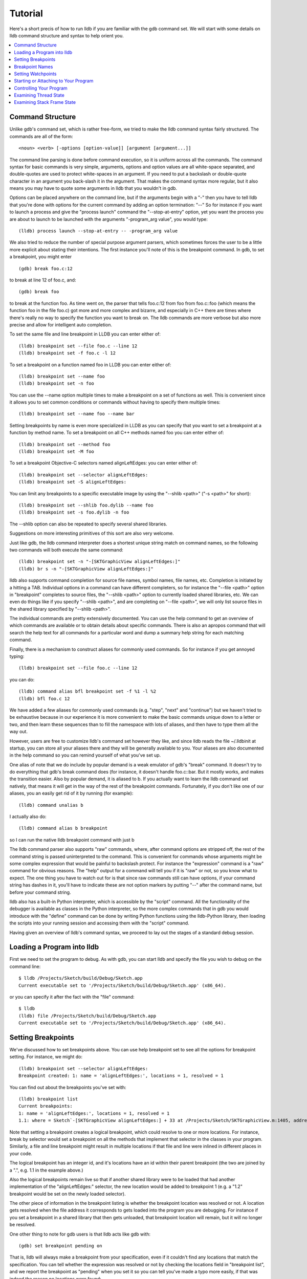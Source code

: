 Tutorial
========

Here's a short precis of how to run lldb if you are familiar with the gdb
command set. We will start with some details on lldb command structure and
syntax to help orient you.

.. contents::
   :local:

Command Structure
-----------------

Unlike gdb's command set, which is rather free-form, we tried to make the lldb command syntax fairly structured. The commands are all of the form:

::

   <noun> <verb> [-options [option-value]] [argument [argument...]]

The command line parsing is done before command execution, so it is uniform
across all the commands. The command syntax for basic commands is very simple,
arguments, options and option values are all white-space separated, and
double-quotes are used to protect white-spaces in an argument. If you need to
put a backslash or double-quote character in an argument you back-slash it in
the argument. That makes the command syntax more regular, but it also means you
may have to quote some arguments in lldb that you wouldn't in gdb.


Options can be placed anywhere on the command line, but if the arguments begin
with a "-" then you have to tell lldb that you're done with options for the
current command by adding an option termination: "--" So for instance if you
want to launch a process and give the "process launch" command the
"--stop-at-entry" option, yet you want the process you are about to launch to
be launched with the arguments "-program_arg value", you would type:

::

   (lldb) process launch --stop-at-entry -- -program_arg value

We also tried to reduce the number of special purpose argument parsers, which
sometimes forces the user to be a little more explicit about stating their
intentions. The first instance you'll note of this is the breakpoint command.
In gdb, to set a breakpoint, you might enter

::

   (gdb) break foo.c:12

to break at line 12 of foo.c, and:

::

   (gdb) break foo

to break at the function foo. As time went on, the parser that tells foo.c:12
from foo from foo.c::foo (which means the function foo in the file foo.c) got
more and more complex and bizarre, and especially in C++ there are times where
there's really no way to specify the function you want to break on. The lldb
commands are more verbose but also more precise and allow for intelligent auto
completion.

To set the same file and line breakpoint in LLDB you can enter either of:

::

   (lldb) breakpoint set --file foo.c --line 12
   (lldb) breakpoint set -f foo.c -l 12

To set a breakpoint on a function named foo in LLDB you can enter either of:

::

   (lldb) breakpoint set --name foo
   (lldb) breakpoint set -n foo

You can use the --name option multiple times to make a breakpoint on a set of
functions as well. This is convenient since it allows you to set common
conditions or commands without having to specify them multiple times:

::

   (lldb) breakpoint set --name foo --name bar

Setting breakpoints by name is even more specialized in LLDB as you can specify
that you want to set a breakpoint at a function by method name. To set a
breakpoint on all C++ methods named foo you can enter either of:

::

   (lldb) breakpoint set --method foo
   (lldb) breakpoint set -M foo


To set a breakpoint Objective-C selectors named alignLeftEdges: you can enter either of:

::

   (lldb) breakpoint set --selector alignLeftEdges:
   (lldb) breakpoint set -S alignLeftEdges:

You can limit any breakpoints to a specific executable image by using the
"--shlib <path>" ("-s <path>" for short):

::

   (lldb) breakpoint set --shlib foo.dylib --name foo
   (lldb) breakpoint set -s foo.dylib -n foo

The --shlib option can also be repeated to specify several shared libraries.

Suggestions on more interesting primitives of this sort are also very welcome.

Just like gdb, the lldb command interpreter does a shortest unique string match
on command names, so the following two commands will both execute the same
command:

::

   (lldb) breakpoint set -n "-[SKTGraphicView alignLeftEdges:]"
   (lldb) br s -n "-[SKTGraphicView alignLeftEdges:]"

lldb also supports command completion for source file names, symbol names, file
names, etc. Completion is initiated by a hitting a TAB. Individual options in a
command can have different completers, so for instance the "--file <path>"
option in "breakpoint" completes to source files, the "--shlib <path>" option
to currently loaded shared libraries, etc. We can even do things like if you
specify "--shlib <path>", and are completing on "--file <path>", we will only
list source files in the shared library specified by "--shlib <path>".

The individual commands are pretty extensively documented. You can use the help
command to get an overview of which commands are available or to obtain details
about specific commands. There is also an apropos command that will search the
help text for all commands for a particular word and dump a summary help string
for each matching command.

Finally, there is a mechanism to construct aliases for commonly used commands.
So for instance if you get annoyed typing:

::

   (lldb) breakpoint set --file foo.c --line 12

you can do:

::

   (lldb) command alias bfl breakpoint set -f %1 -l %2
   (lldb) bfl foo.c 12

We have added a few aliases for commonly used commands (e.g. "step", "next" and
"continue") but we haven't tried to be exhaustive because in our experience it
is more convenient to make the basic commands unique down to a letter or two,
and then learn these sequences than to fill the namespace with lots of aliases,
and then have to type them all the way out.

However, users are free to customize lldb's command set however they like, and
since lldb reads the file ~/.lldbinit at startup, you can store all your
aliases there and they will be generally available to you. Your aliases are
also documented in the help command so you can remind yourself of what you've
set up.

One alias of note that we do include by popular demand is a weak emulator of
gdb's "break" command. It doesn't try to do everything that gdb's break command
does (for instance, it doesn't handle foo.c::bar. But it mostly works, and
makes the transition easier. Also by popular demand, it is aliased to b. If you
actually want to learn the lldb command set natively, that means it will get in
the way of the rest of the breakpoint commands. Fortunately, if you don't like
one of our aliases, you an easily get rid of it by running (for example):

::

   (lldb) command unalias b

I actually also do:

::

   (lldb) command alias b breakpoint

so I can run the native lldb breakpoint command with just b

The lldb command parser also supports "raw" commands, where, after command
options are stripped off, the rest of the command string is passed
uninterpreted to the command. This is convenient for commands whose arguments
might be some complex expression that would be painful to backslash protect.
For instance the "expression" command is a "raw" command for obvious reasons.
The "help" output for a command will tell you if it is "raw" or not, so you
know what to expect. The one thing you have to watch out for is that since raw
commands still can have options, if your command string has dashes in it,
you'll have to indicate these are not option markers by putting "--" after the
command name, but before your command string.

lldb also has a built-in Python interpreter, which is accessible by the
"script" command. All the functionality of the debugger is available as classes
in the Python interpreter, so the more complex commands that in gdb you would
introduce with the "define" command can be done by writing Python functions
using the lldb-Python library, then loading the scripts into your running
session and accessing them with the "script" command.

Having given an overview of lldb's command syntax, we proceed to lay out the
stages of a standard debug session.


Loading a Program into lldb
---------------------------

First we need to set the program to debug. As with gdb, you can start lldb and specify the file you wish to debug on the command line:

::

   $ lldb /Projects/Sketch/build/Debug/Sketch.app
   Current executable set to '/Projects/Sketch/build/Debug/Sketch.app' (x86_64).

or you can specify it after the fact with the "file" command:

::

   $ lldb
   (lldb) file /Projects/Sketch/build/Debug/Sketch.app
   Current executable set to '/Projects/Sketch/build/Debug/Sketch.app' (x86_64).

Setting Breakpoints
-------------------

We've discussed how to set breakpoints above. You can use help breakpoint set
to see all the options for breakpoint setting. For instance, we might do:

::

   (lldb) breakpoint set --selector alignLeftEdges:
   Breakpoint created: 1: name = 'alignLeftEdges:', locations = 1, resolved = 1

You can find out about the breakpoints you've set with:

::

   (lldb) breakpoint list
   Current breakpoints:
   1: name = 'alignLeftEdges:', locations = 1, resolved = 1
   1.1: where = Sketch`-[SKTGraphicView alignLeftEdges:] + 33 at /Projects/Sketch/SKTGraphicView.m:1405, address = 0x0000000100010d5b, resolved, hit count = 0


Note that setting a breakpoint creates a logical breakpoint, which could
resolve to one or more locations. For instance, break by selector would set a
breakpoint on all the methods that implement that selector in the classes in
your program. Similarly, a file and line breakpoint might result in multiple
locations if that file and line were inlined in different places in your code.

The logical breakpoint has an integer id, and it's locations have an id within
their parent breakpoint (the two are joined by a ".", e.g. 1.1 in the example
above.)

Also the logical breakpoints remain live so that if another shared library were
to be loaded that had another implementation of the "alignLeftEdges:" selector,
the new location would be added to breakpoint 1 (e.g. a "1.2" breakpoint would
be set on the newly loaded selector).

The other piece of information in the breakpoint listing is whether the
breakpoint location was resolved or not. A location gets resolved when the file
address it corresponds to gets loaded into the program you are debugging. For
instance if you set a breakpoint in a shared library that then gets unloaded,
that breakpoint location will remain, but it will no longer be resolved.


One other thing to note for gdb users is that lldb acts like gdb with:

::

   (gdb) set breakpoint pending on

That is, lldb will always make a breakpoint from your specification, even if it
couldn't find any locations that match the specification. You can tell whether
the expression was resolved or not by checking the locations field in
"breakpoint list", and we report the breakpoint as "pending" when you set it so
you can tell you've made a typo more easily, if that was indeed the reason no
locations were found:


::

   (lldb) breakpoint set --file foo.c --line 12
   Breakpoint created: 2: file ='foo.c', line = 12, locations = 0 (pending)
   WARNING: Unable to resolve breakpoint to any actual locations.

You can delete, disable, set conditions and ignore counts either on all the
locations generated by your logical breakpoint, or on any one of the particular
locations your specification resolved to. For instance if we wanted to add a
command to print a backtrace when we hit this breakpoint we could do:

::

   (lldb) breakpoint command add 1.1
   Enter your debugger command(s). Type 'DONE' to end.
   > bt
   > DONE

By default, the breakpoint command add command takes lldb command line
commands. You can also specify this explicitly by passing the "--command"
option. Use "--script" if you want to implement your breakpoint command using
the Python script instead.

This is an convenient point to bring up another feature of the lldb command
help. Do:

::

   (lldb) help break command add
   Add a set of commands to a breakpoint, to be executed whenever the breakpoint is hit.

   Syntax: breakpoint command add <cmd-options> <breakpt-id>
   etc...

When you see arguments to commands specified in the Syntax in angle brackets
like <breakpt-id>, that indicates that that is some common argument type that
you can get further help on from the command system. So in this case you could
do:

::

   (lldb) help <breakpt-id> <breakpt-id> -- Breakpoint ID's consist major and
   minor numbers; the major etc...


Breakpoint Names
----------------

Breakpoints carry two orthognal sets of information: one specifies where to set the breakpoint, and the other how to react when the breakpoint is hit. The latter set of information (e.g. commands, conditions, hit-count, auto-continue...) we call breakpoint options.

It is fairly common to want to apply one set of options to a number of breakpoints. For instance, you might want to check that self == nil and if it is, print a backtrace and continue, on a number of methods. One convenient way to do that would be to make all the breakpoints, then configure the options with:

::

   (lldb) breakpoint modify -c "self == nil" -C bt --auto-continue 1 2 3

That's not too bad, but you have to repeat this for every new breakpoint you make, and if you wanted to change the options, you have to remember all the ones you are using this way.

Breakpoint names provide a convenient solution to this problem. The simple solution would be to use the name to gather the breakpoints you want to affect this way into a group. So when you make the breakpoint you would do:

::

   (lldb) breakpoint set -N SelfNil

Then when you've made all your breakpoints, you can set up or modify the options using the name to collect all the relevant breakpoints.

::

   (lldb) breakpoint modify -c "self == nil" -C bt --auto-continue SelfNil

That is better, but suffers from the problem that when new breakpoints get
added, they don't pick up these modifications, and the options only exist in
the context of actual breakpoints, so they are hard to store & reuse.

A even better solution is to make a fully configured breakpoint name:

::

   (lldb) breakpoint name configure -c "self == nil" -C bt --auto-continue SelfNil

Then you can apply the name to your breakpoints, and they will all pick up
these options. The connection from name to breakpoints remains live, so when
you change the options configured on the name, all the breakpoints pick up
those changes. This makes it easy to use configured names to experiment with
your options.

You can make breakpoint names in your .lldbinit file, so you can use them to
can behaviors that you have found useful and reapply them in future sessions.

You can also make a breakpoint name from the options set on a breakpoint:

::

   (lldb) breakpoint name configure -B 1 SelfNil

which makes it easy to copy behavior from one breakpoint to a set of others.

Setting Watchpoints
-------------------

In addition to breakpoints, you can use help watchpoint to see all the commands
for watchpoint manipulations. For instance, we might do the following to watch
a variable called 'global' for write operation, but only stop if the condition
'(global==5)' is true:

::

   (lldb) watch set var global
   Watchpoint created: Watchpoint 1: addr = 0x100001018 size = 4 state = enabled type = w
      declare @ '/Volumes/data/lldb/svn/ToT/test/functionalities/watchpoint/watchpoint_commands/condition/main.cpp:12'
   (lldb) watch modify -c '(global==5)'
   (lldb) watch list
   Current watchpoints:
   Watchpoint 1: addr = 0x100001018 size = 4 state = enabled type = w
      declare @ '/Volumes/data/lldb/svn/ToT/test/functionalities/watchpoint/watchpoint_commands/condition/main.cpp:12'
      condition = '(global==5)'
   (lldb) c
   Process 15562 resuming
   (lldb) about to write to 'global'...
   Process 15562 stopped and was programmatically restarted.
   Process 15562 stopped and was programmatically restarted.
   Process 15562 stopped and was programmatically restarted.
   Process 15562 stopped and was programmatically restarted.
   Process 15562 stopped
   * thread #1: tid = 0x1c03, 0x0000000100000ef5 a.out`modify + 21 at main.cpp:16, stop reason = watchpoint 1
      frame #0: 0x0000000100000ef5 a.out`modify + 21 at main.cpp:16
      13
      14  	static void modify(int32_t &var) {
      15  	    ++var;
   -> 16  	}
      17
      18  	int main(int argc, char** argv) {
      19  	    int local = 0;
   (lldb) bt
   * thread #1: tid = 0x1c03, 0x0000000100000ef5 a.out`modify + 21 at main.cpp:16, stop reason = watchpoint 1
      frame #0: 0x0000000100000ef5 a.out`modify + 21 at main.cpp:16
      frame #1: 0x0000000100000eac a.out`main + 108 at main.cpp:25
      frame #2: 0x00007fff8ac9c7e1 libdyld.dylib`start + 1
   (lldb) frame var global
   (int32_t) global = 5
   (lldb) watch list -v
   Current watchpoints:
   Watchpoint 1: addr = 0x100001018 size = 4 state = enabled type = w
      declare @ '/Volumes/data/lldb/svn/ToT/test/functionalities/watchpoint/watchpoint_commands/condition/main.cpp:12'
      condition = '(global==5)'
      hw_index = 0  hit_count = 5     ignore_count = 0
   (lldb)

Starting or Attaching to Your Program
-------------------------------------

To launch a program in lldb we use the "process launch" command or one of its built in aliases:

::

   (lldb) process launch
   (lldb) run
   (lldb) r

You can also attach to a process by process ID or process name. When attaching
to a process by name, lldb also supports the "--waitfor" option which waits for
the next process that has that name to show up, and attaches to it

::

   (lldb) process attach --pid 123
   (lldb) process attach --name Sketch
   (lldb) process attach --name Sketch --waitfor

After you launch or attach to a process, your process might stop somewhere:

::

   (lldb) process attach -p 12345
   Process 46915 Attaching
   Process 46915 Stopped
   1 of 3 threads stopped with reasons:
   * thread #1: tid = 0x2c03, 0x00007fff85cac76a, where = libSystem.B.dylib`__getdirentries64 + 10, stop reason = signal = SIGSTOP, queue = com.apple.main-thread

Note the line that says "1 of 3 threads stopped with reasons:" and the lines
that follow it. In a multi-threaded environment it is very common for more than
one thread to hit your breakpoint(s) before the kernel actually returns control
to the debugger. In that case, you will see all the threads that stopped for
some interesting reason listed in the stop message.

Controlling Your Program
------------------------

After launching, we can continue until we hit our breakpoint. The primitive commands for process control all exist under the "thread" command:

::

   (lldb) thread continue
   Resuming thread 0x2c03 in process 46915
   Resuming process 46915
   (lldb)

At present you can only operate on one thread at a time, but the design will ultimately support saying "step over the function in Thread 1, and step into the function in Thread 2, and continue Thread 3" etc. When we eventually support keeping some threads running while others are stopped this will be particularly important. For convenience, however, all the stepping commands have easy aliases. So "thread continue" is just "c", etc.

The other program stepping commands are pretty much the same as in gdb. You've got:

::

   (lldb) thread step-in    // The same as gdb's "step" or "s"
   (lldb) thread step-over  // The same as gdb's "next" or "n"
   (lldb) thread step-out   // The same as gdb's "finish" or "f"

By default, lldb does defined aliases to all common gdb process control commands ("s", "step", "n", "next", "finish"). If we have missed any, please add them to your ~/.lldbinit file using the "command alias" command.

lldb also supported the step by instruction versions:

::


   (lldb) thread step-inst       // The same as gdb's "stepi" / "si"
   (lldb) thread step-over-inst  // The same as gdb's "nexti" / "ni"

Finally, lldb has a run until line or frame exit stepping mode:

::

   (lldb) thread until 100

This command will run the thread in the current frame till it reaches line 100
in this frame or stops if it leaves the current frame. This is a pretty close
equivalent to gdb's "until" command.

A process, by default, will share the lldb terminal with the inferior process.
When in this mode, much like when debugging with gdb, when the process is
running anything you type will go to the STDIN of the inferior process. To
interrupt your inferior program, type CTRL+C.

If you attach to a process, or launch a process with the "--no-stdin" option,
the command interpreter is always available to enter commands. This might be a
little disconcerting to gdb users when always have an (lldb) prompt. This
allows you to set a breakpoint, etc without having to explicitly interrupt the
program you are debugging:

::

   (lldb) process continue
   (lldb) breakpoint set --name stop_here

There are many commands that won't work while running, and the command
interpreter should do a good job of letting you know when this is the case. If
you find any instances where the command interpreter isn't doing its job,
please file a bug. This way of operation will set us up for a future debugging
mode called thread centric debugging. This mode will allow us to run all
threads and only stop the threads that are at breakpoints or have exceptions or
signals.

The commands that currently work while running include interrupting the process
to halt execution ("process interrupt"), getting the process status ("process
status"), breakpoint setting and clearing (" breakpoint
[set|clear|enable|disable|list] ..."), and memory reading and writing (" memory
[read|write] ...").

The question of disabling stdio when running brings up a good opportunity to
show how to set debugger properties in general. If you always want to run in
the --no-stdin mode, you can set this as a generic process property using the
lldb "settings" command, which is equivalent to gdb's "set" command. For
instance, in this case you would say:

::

   (lldb) settings set target.process.disable-stdio true

Over time, gdb's "set command became a wilderness of disordered options, so
that there were useful options that even experienced gdb users didn't know
about because they were too hard to find. We tried to organize the settings
hierarchically using the structure of the basic entities in the debugger. For
the most part anywhere you can specify a setting on a generic entity (threads,
for example) you can also apply the option to a particular instance, which can
also be convenient at times. You can view the available settings with "settings
list" and there is help on the settings command explaining how it works more
generally.

Examining Thread State
----------------------

Once you've stopped, lldb will choose a current thread, usually the one that
stopped "for a reason", and a current frame in that thread (on stop this is
always the bottom-most frame). Many the commands for inspecting state work on
this current thread/frame.

To inspect the current state of your process, you can start with the threads:

::

   (lldb) thread list
   Process 46915 state is Stopped
   * thread #1: tid = 0x2c03, 0x00007fff85cac76a, where = libSystem.B.dylib`__getdirentries64 + 10, stop reason = signal = SIGSTOP, queue = com.apple.main-thread
   thread #2: tid = 0x2e03, 0x00007fff85cbb08a, where = libSystem.B.dylib`kevent + 10, queue = com.apple.libdispatch-manager
   thread #3: tid = 0x2f03, 0x00007fff85cbbeaa, where = libSystem.B.dylib`__workq_kernreturn + 10

The ``*`` indicates that Thread 1 is the current thread. To get a backtrace for
that thread, do:

::

   (lldb) thread backtrace
   thread #1: tid = 0x2c03, stop reason = breakpoint 1.1, queue = com.apple.main-thread
   frame #0: 0x0000000100010d5b, where = Sketch`-[SKTGraphicView alignLeftEdges:] + 33 at /Projects/Sketch/SKTGraphicView.m:1405
   frame #1: 0x00007fff8602d152, where = AppKit`-[NSApplication sendAction:to:from:] + 95
   frame #2: 0x00007fff860516be, where = AppKit`-[NSMenuItem _corePerformAction] + 365
   frame #3: 0x00007fff86051428, where = AppKit`-[NSCarbonMenuImpl performActionWithHighlightingForItemAtIndex:] + 121
   frame #4: 0x00007fff860370c1, where = AppKit`-[NSMenu performKeyEquivalent:] + 272
   frame #5: 0x00007fff86035e69, where = AppKit`-[NSApplication _handleKeyEquivalent:] + 559
   frame #6: 0x00007fff85f06aa1, where = AppKit`-[NSApplication sendEvent:] + 3630
   frame #7: 0x00007fff85e9d922, where = AppKit`-[NSApplication run] + 474
   frame #8: 0x00007fff85e965f8, where = AppKit`NSApplicationMain + 364
   frame #9: 0x0000000100015ae3, where = Sketch`main + 33 at /Projects/Sketch/SKTMain.m:11
   frame #10: 0x0000000100000f20, where = Sketch`start + 52

You can also provide a list of threads to backtrace, or the keyword "all" to see all threads:

::

   (lldb) thread backtrace all

You can select the current thread, which will be used by default in all the
commands in the next section, with the "thread select" command:

::

   (lldb) thread select 2

where the thread index is just the one shown in the "thread list" listing.


Examining Stack Frame State
---------------------------

The most convenient way to inspect a frame's arguments and local variables is
to use the "frame variable" command:

::

   (lldb) frame variable
   self = (SKTGraphicView *) 0x0000000100208b40
   _cmd = (struct objc_selector *) 0x000000010001bae1
   sender = (id) 0x00000001001264e0
   selection = (NSArray *) 0x00000001001264e0
   i = (NSUInteger) 0x00000001001264e0
   c = (NSUInteger) 0x00000001001253b0

As you see above, if you don't specify any variable names, all arguments and
locals will be shown. If you call "frame variable" passing in the names of a
particular local(s), only those variables will be printed. For instance:

::

   (lldb) frame variable self
   (SKTGraphicView *) self = 0x0000000100208b40

You can also pass in a path to some subelement of one of the available locals,
and that sub-element will be printed. For instance:

::

   (lldb) frame variable self.isa
   (struct objc_class *) self.isa = 0x0000000100023730

The "frame variable" command is not a full expression parser but it does
support a few simple operations like ``&``, ``*``, ``->``, ``[]`` (no
overloaded operators). The array brackets can be used on pointers to treat
pointers as arrays:

::

   (lldb) frame variable *self
   (SKTGraphicView *) self = 0x0000000100208b40
   (NSView) NSView = {
   (NSResponder) NSResponder = {
   ...

   (lldb) frame variable &self
   (SKTGraphicView **) &self = 0x0000000100304ab

   (lldb) frame variable argv[0]
   (char const *) argv[0] = 0x00007fff5fbffaf8 "/Projects/Sketch/build/Debug/Sketch.app/Contents/MacOS/Sketch"

The frame variable command will also perform "object printing" operations on
variables (currently we only support ObjC printing, using the object's
"description" method. Turn this on by passing the -o flag to frame variable:

::

   (lldb) frame variable -o self (SKTGraphicView *) self = 0x0000000100208b40 <SKTGraphicView: 0x100208b40>
   You can select another frame to view with the "frame select" command

   (lldb) frame select 9
   frame #9: 0x0000000100015ae3, where = Sketch`function1 + 33 at /Projects/Sketch/SKTFunctions.m:11

You can also move up and down the stack by passing the "--relative" ("-r") option. And we have built-in aliases "u" and "d" which behave like their gdb equivalents.
